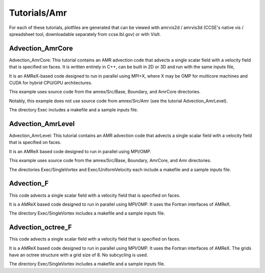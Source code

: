 .. role:: cpp(code)
   :language: c++

.. role:: fortran(code)
   :language: fortran

Tutorials/Amr
=============

For each of these tutorials, 
plotfiles are generated that can be viewed with amrvis2d / amrvis3d
(CCSE's native vis / spreadsheet tool, downloadable separately from ccse.lbl.gov)
or with VisIt.

**Advection_AmrCore**
---------------------

Advection_AmrCore: This tutorial contains an AMR advection code that advects
a single scalar field with a velocity field that is specified on faces.
It is written entirely in C++, can be built in 2D or 3D and run with the same
inputs file,

It is an AMReX-based code designed to run in parallel using MPI+X, where X
may be OMP for multicore machines and CUDA for hybrid CPU/GPU architectures.

This example uses source code from the amrex/Src/Base, Boundary, and AmrCore
directories.

Notably, this example does not use source code from amrex/Src/Amr
(see the tutorial Advection_AmrLevel).

The directory Exec includes a makefile and a sample inputs file.  

**Advection_AmrLevel**
----------------------

Advection_AmrLevel: This tutorial contains an AMR advection code that advects
a single scalar field with a velocity field that is specified on faces.

It is an AMReX based code designed to run in parallel using MPI/OMP.

This example uses source code from the amrex/Src/Base, Boundary, AmrCore, and
Amr directories.

The directories Exec/SingleVortex and Exec/UniformVelocity each include 
a makefile and a sample inputs file.  

**Advection_F**
----------------
This code advects a single scalar field with a velocity
field that is specified on faces.

It is a AMReX based code designed to run in parallel using MPI/OMP.
It uses the Fortran interfaces of AMReX.

The directory Exec/SingleVortex includes a makefile and a sample inputs file.  

**Advection_octree_F**
----------------------

This code advects a single scalar field with a velocity
field that is specified on faces.

It is a AMReX based code designed to run in parallel using MPI/OMP.
It uses the Fortran interfaces of AMReX.  The grids have an octree
structure with a grid size of 8.  No subcycling is used.

The directory Exec/SingleVortex includes a makefile and a sample inputs file.  
